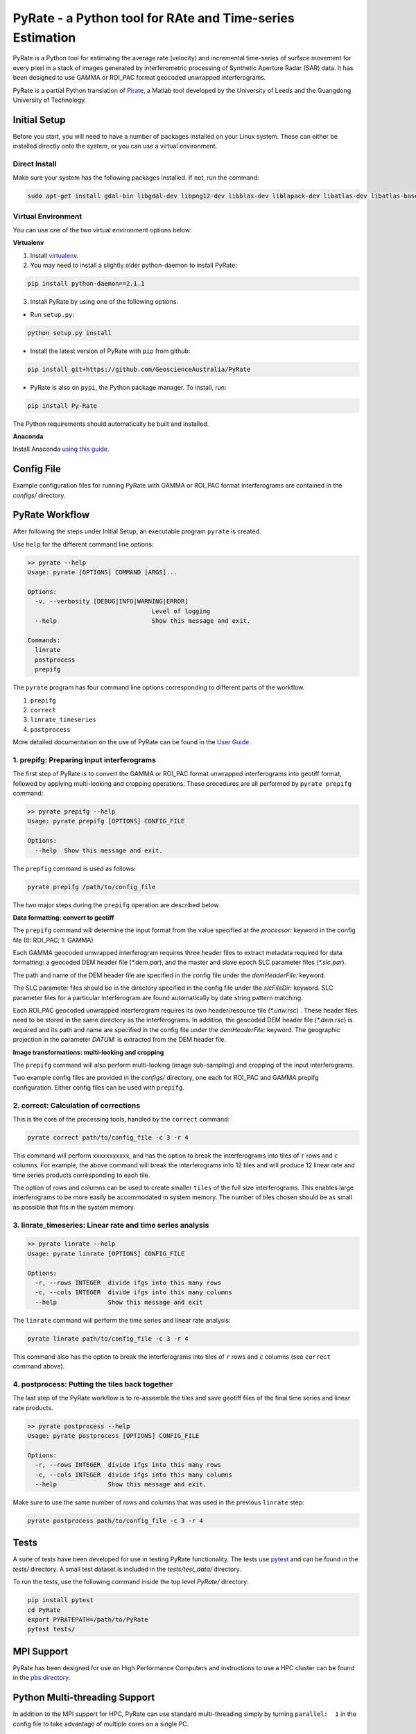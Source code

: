 PyRate - a Python tool for RAte and Time-series Estimation
==========================================================

.. image:: https://travis-ci.org/GeoscienceAustralia/PyRate.svg?branch=master
   :target: https://travis-ci.org/GeoscienceAustralia/PyRate
.. image:: https://coveralls.io/repos/github/GeoscienceAustralia/PyRate/badge.svg?branch=master
   :target: https://coveralls.io/github/GeoscienceAustralia/PyRate?branch=master

PyRate is a Python tool for estimating the average rate (velocity) and incremental time-series of surface movement for every pixel in a stack of images generated by interferometric processing of Synthetic Aperture Radar (SAR) data. It has been designed to use GAMMA or ROI_PAC format geocoded unwrapped interferograms.

PyRate is a partial Python translation of `Pirate <http://homepages.see.leeds.ac.uk/~earhw/software/pirate/>`_, a Matlab tool developed by the University of Leeds and the Guangdong University of Technology.


=============
Initial Setup
=============

Before you start, you will need to have a number of packages installed on your Linux system. These can either be installed directly onto the system, or you can use a virtual environment.

**************
Direct Install
**************

Make sure your system has the following packages installed. If not, run the command:

.. code-block:: console

    sudo apt-get install gdal-bin libgdal-dev libpng12-dev libblas-dev liblapack-dev libatlas-dev libatlas-base-dev gfortran libproj-dev openmpi-bin libopenmpi-dev netcdf-bin libnetcdf11 libnetcdf-dev

*******************
Virtual Environment
*******************

You can use one of the two virtual environment options below:

**Virtualenv**

1. Install `virtualenv <https://gist.github.com/basaks/b33ea9106c7d1d72ac3a79fdcea430eb>`_.
2. You may need to install a slightly older python-daemon to install PyRate:

.. code-block:: console

    pip install python-daemon==2.1.1

3. Install PyRate by using one of the following options.

- Run ``setup.py``:

.. code-block:: console

    python setup.py install

- Install the latest version of PyRate with ``pip`` from github:

.. code-block:: console

    pip install git+https://github.com/GeoscienceAustralia/PyRate

- PyRate is also on ``pypi``, the Python package manager. To install, run:

.. code-block:: console

    pip install Py-Rate

The Python requirements should automatically be built and installed.

**Anaconda**

Install Anaconda `using this
guide <https://github.com/GeoscienceAustralia/PyRate/blob/master/conda.md>`_.


===========
Config File
===========

Example configuration files for running PyRate with GAMMA or ROI\_PAC format
interferograms are contained in the *configs/* directory.


===============
PyRate Workflow
===============

After following the steps under Initial Setup, an executable program
``pyrate`` is created.

Use ``help`` for the different command line options:

.. code-block:: console

    >> pyrate --help
    Usage: pyrate [OPTIONS] COMMAND [ARGS]...

    Options:
      -v, --verbosity [DEBUG|INFO|WARNING|ERROR]
                                      Level of logging
      --help                          Show this message and exit.

    Commands:
      linrate
      postprocess
      prepifg

The ``pyrate`` program has four command line options corresponding to
different parts of the workflow.

1. ``prepifg``
2. ``correct``
3. ``linrate_timeseries``
4. ``postprocess``

More detailed documentation on the use of PyRate can be found in the `User Guide <http://geoscienceaustralia.github.io/PyRate>`_.

******************************************
1. prepifg: Preparing input interferograms
******************************************

The first step of PyRate is to convert the GAMMA or ROI\_PAC format
unwrapped interferograms into geotiff format, followed by applying
multi-looking and cropping operations. These procedures are all
performed by ``pyrate prepifg`` command:

.. code-block:: console

    >> pyrate prepifg --help
    Usage: pyrate prepifg [OPTIONS] CONFIG_FILE

    Options:
      --help  Show this message and exit.

The ``prepfig`` command is used as follows:

.. code-block:: console

    pyrate prepifg /path/to/config_file

The two major steps during the ``prepifg`` operation are described
below.

**Data formatting: convert to geotiff**

The ``prepifg`` command will determine the input format from the value
specified at the *processor:* keyword in the config file (0: ROI\_PAC;
1: GAMMA)

Each GAMMA geocoded unwrapped interferogram requires three header files to extract metadata required for data formatting: a geocoded DEM header file (*\*.dem.par*), and the master and slave epoch SLC parameter files (*\*.slc.par*).

The path and name of the DEM header file are specified in the config file under the *demHeaderFile:* keyword.

The SLC parameter files should be in the directory specified in the config file under the *slcFileDir:* keyword. SLC parameter files for a particular interferogram are found automatically by date string pattern matching.

Each ROI_PAC geocoded unwrapped interferogram  requires its own header/resource file (*\*.unw.rsc*) . These header files need to be stored in the same directory as the interferograms.  In addition, the geocoded DEM header file (*\*.dem.rsc*) is required and its path and name are specified in the config file under the *demHeaderFile:* keyword. The geographic projection in the parameter *DATUM:* is extracted from the DEM header file.

**Image transformations: multi-looking and cropping**

The ``prepifg`` command will also perform multi-looking (image
sub-sampling) and cropping of the input interferograms.

Two example config files are provided in the *configs/* directory, one each for ROI_PAC and GAMMA prepifg configuration.
Either config files can be used with ``prepifg``.

**************************************
2. correct: Calculation of corrections
**************************************

This is the core of the processing tools, handled by the ``correct``
command:

.. code-block:: python

    pyrate correct path/to/config_file -c 3 -r 4

This command will perform xxxxxxxxxxx, and has the option to break the interferograms into tiles of ``r`` rows and
``c`` columns. For example, the above command will break the interferograms into 12 tiles and will produce 12 linear rate and time series products
corresponding to each tile.

The option of rows and columns can be used to create smaller ``tiles`` of
the full size interferograms. This enables large interferograms to be more easily be accommodated in system memory. The number of tiles chosen should be as small as possible that fits in the system memory.

***********************************************************
3. linrate_timeseries: Linear rate and time series analysis
***********************************************************

.. code-block:: python

    >> pyrate linrate --help
    Usage: pyrate linrate [OPTIONS] CONFIG_FILE

    Options:
      -r, --rows INTEGER  divide ifgs into this many rows
      -c, --cols INTEGER  divide ifgs into this many columns
      --help              Show this message and exit

The ``linrate`` command will perform the time series and linear rate analysis:

.. code-block:: python

    pyrate linrate path/to/config_file -c 3 -r 4

This command also has the option to break the interferograms into tiles of ``r`` rows and
``c`` columns (see ``correct`` command above).

***********************************************
4. postprocess: Putting the tiles back together
***********************************************

The last step of the PyRate workflow is to re-assemble the tiles and save
geotiff files of the final time series and linear rate products.

.. code-block:: python

    >> pyrate postprocess --help
    Usage: pyrate postprocess [OPTIONS] CONFIG_FILE

    Options:
      -r, --rows INTEGER  divide ifgs into this many rows
      -c, --cols INTEGER  divide ifgs into this many columns
      --help              Show this message and exit.

Make sure to use the same number of rows and columns that was used in the
previous ``linrate`` step:

.. code-block:: python

    pyrate postprocess path/to/config_file -c 3 -r 4

=====
Tests
=====

A suite of tests have been developed for use in testing PyRate functionality. The tests use `pytest <http://doc.pytest.org/en/latest/>`_ and can be found
in the *tests/* directory. A small test dataset is included in the
*tests/test_data/* directory.

To run the tests, use the following command inside the top level *PyRate/*
directory:

.. code-block:: console

    pip install pytest
    cd PyRate
    export PYRATEPATH=/path/to/PyRate
    pytest tests/


===========
MPI Support
===========

PyRate has been designed for use on High Performance Computers and
instructions to use a HPC cluster can be found in the `pbs directory <pbs>`_.

==============================
Python Multi-threading Support
==============================

In addition to the MPI support for HPC, PyRate can use standard
multi-threading simply by turning ``parallel:  1`` in the config file to
take advantage of multiple cores on a single PC.

============
Useful Links
============

Home Page https://github.com/GeoscienceAustralia/PyRate

Documentation http://geoscienceaustralia.github.io/PyRate

Issue tracking https://github.com/GeoscienceAustralia/PyRate/issues

===============
Bugs & Feedback
===============

For bugs, questions and discussions, please use `Github
Issues <https://github.com/GeoscienceAustralia/PyRate/issues>`_.






